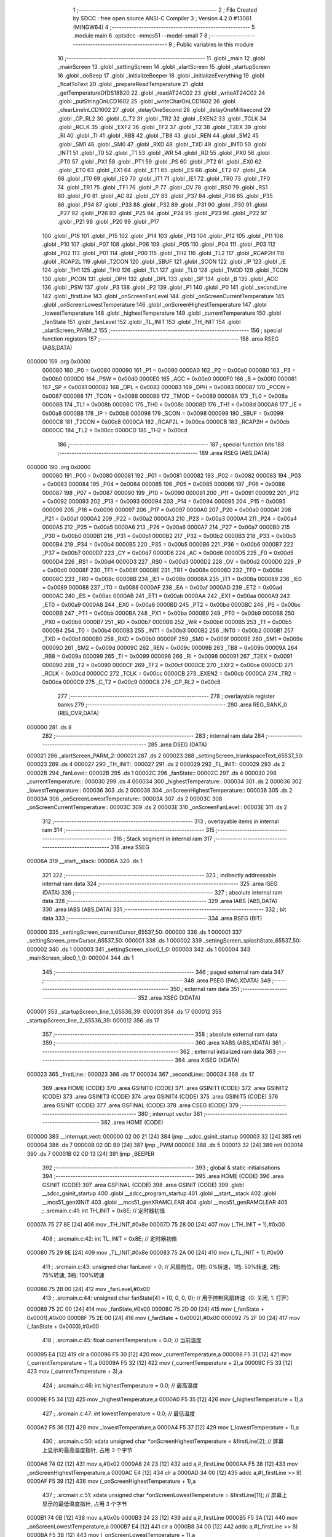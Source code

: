                                       1 ;--------------------------------------------------------
                                      2 ; File Created by SDCC : free open source ANSI-C Compiler
                                      3 ; Version 4.2.0 #13081 (MINGW64)
                                      4 ;--------------------------------------------------------
                                      5 	.module main
                                      6 	.optsdcc -mmcs51 --model-small
                                      7 	
                                      8 ;--------------------------------------------------------
                                      9 ; Public variables in this module
                                     10 ;--------------------------------------------------------
                                     11 	.globl _main
                                     12 	.globl _mainScreen
                                     13 	.globl _settingScreen
                                     14 	.globl _alartScreen
                                     15 	.globl _startupScreen
                                     16 	.globl _doBeep
                                     17 	.globl _initializeBeeper
                                     18 	.globl _initializeEverything
                                     19 	.globl _floatToText
                                     20 	.globl _prepareReadTemperature
                                     21 	.globl _getTemperatureOfDS18B20
                                     22 	.globl _readAT24C02
                                     23 	.globl _writeAT24C02
                                     24 	.globl _putStringOnLCD1602
                                     25 	.globl _writeCharOnLCD1602
                                     26 	.globl _clearLineInLCD1602
                                     27 	.globl _delayOneSecond
                                     28 	.globl _delayOneMillisecond
                                     29 	.globl _CP_RL2
                                     30 	.globl _C_T2
                                     31 	.globl _TR2
                                     32 	.globl _EXEN2
                                     33 	.globl _TCLK
                                     34 	.globl _RCLK
                                     35 	.globl _EXF2
                                     36 	.globl _TF2
                                     37 	.globl _T2
                                     38 	.globl _T2EX
                                     39 	.globl _RI
                                     40 	.globl _TI
                                     41 	.globl _RB8
                                     42 	.globl _TB8
                                     43 	.globl _REN
                                     44 	.globl _SM2
                                     45 	.globl _SM1
                                     46 	.globl _SM0
                                     47 	.globl _RXD
                                     48 	.globl _TXD
                                     49 	.globl _INT0
                                     50 	.globl _INT1
                                     51 	.globl _T0
                                     52 	.globl _T1
                                     53 	.globl _WR
                                     54 	.globl _RD
                                     55 	.globl _PX0
                                     56 	.globl _PT0
                                     57 	.globl _PX1
                                     58 	.globl _PT1
                                     59 	.globl _PS
                                     60 	.globl _PT2
                                     61 	.globl _EX0
                                     62 	.globl _ET0
                                     63 	.globl _EX1
                                     64 	.globl _ET1
                                     65 	.globl _ES
                                     66 	.globl _ET2
                                     67 	.globl _EA
                                     68 	.globl _IT0
                                     69 	.globl _IE0
                                     70 	.globl _IT1
                                     71 	.globl _IE1
                                     72 	.globl _TR0
                                     73 	.globl _TF0
                                     74 	.globl _TR1
                                     75 	.globl _TF1
                                     76 	.globl _P
                                     77 	.globl _OV
                                     78 	.globl _RS0
                                     79 	.globl _RS1
                                     80 	.globl _F0
                                     81 	.globl _AC
                                     82 	.globl _CY
                                     83 	.globl _P37
                                     84 	.globl _P36
                                     85 	.globl _P35
                                     86 	.globl _P34
                                     87 	.globl _P33
                                     88 	.globl _P32
                                     89 	.globl _P31
                                     90 	.globl _P30
                                     91 	.globl _P27
                                     92 	.globl _P26
                                     93 	.globl _P25
                                     94 	.globl _P24
                                     95 	.globl _P23
                                     96 	.globl _P22
                                     97 	.globl _P21
                                     98 	.globl _P20
                                     99 	.globl _P17
                                    100 	.globl _P16
                                    101 	.globl _P15
                                    102 	.globl _P14
                                    103 	.globl _P13
                                    104 	.globl _P12
                                    105 	.globl _P11
                                    106 	.globl _P10
                                    107 	.globl _P07
                                    108 	.globl _P06
                                    109 	.globl _P05
                                    110 	.globl _P04
                                    111 	.globl _P03
                                    112 	.globl _P02
                                    113 	.globl _P01
                                    114 	.globl _P00
                                    115 	.globl _TH2
                                    116 	.globl _TL2
                                    117 	.globl _RCAP2H
                                    118 	.globl _RCAP2L
                                    119 	.globl _T2CON
                                    120 	.globl _SBUF
                                    121 	.globl _SCON
                                    122 	.globl _IP
                                    123 	.globl _IE
                                    124 	.globl _TH1
                                    125 	.globl _TH0
                                    126 	.globl _TL1
                                    127 	.globl _TL0
                                    128 	.globl _TMOD
                                    129 	.globl _TCON
                                    130 	.globl _PCON
                                    131 	.globl _DPH
                                    132 	.globl _DPL
                                    133 	.globl _SP
                                    134 	.globl _B
                                    135 	.globl _ACC
                                    136 	.globl _PSW
                                    137 	.globl _P3
                                    138 	.globl _P2
                                    139 	.globl _P1
                                    140 	.globl _P0
                                    141 	.globl _secondLine
                                    142 	.globl _firstLine
                                    143 	.globl _onScreenFanLevel
                                    144 	.globl _onScreenCurrentTemperature
                                    145 	.globl _onScreenLowestTemperature
                                    146 	.globl _onScreenHighestTemperature
                                    147 	.globl _lowestTemperature
                                    148 	.globl _highestTemperature
                                    149 	.globl _currentTemperature
                                    150 	.globl _fanState
                                    151 	.globl _fanLevel
                                    152 	.globl _TL_INIT
                                    153 	.globl _TH_INIT
                                    154 	.globl _alartScreen_PARM_2
                                    155 ;--------------------------------------------------------
                                    156 ; special function registers
                                    157 ;--------------------------------------------------------
                                    158 	.area RSEG    (ABS,DATA)
      000000                        159 	.org 0x0000
                           000080   160 _P0	=	0x0080
                           000090   161 _P1	=	0x0090
                           0000A0   162 _P2	=	0x00a0
                           0000B0   163 _P3	=	0x00b0
                           0000D0   164 _PSW	=	0x00d0
                           0000E0   165 _ACC	=	0x00e0
                           0000F0   166 _B	=	0x00f0
                           000081   167 _SP	=	0x0081
                           000082   168 _DPL	=	0x0082
                           000083   169 _DPH	=	0x0083
                           000087   170 _PCON	=	0x0087
                           000088   171 _TCON	=	0x0088
                           000089   172 _TMOD	=	0x0089
                           00008A   173 _TL0	=	0x008a
                           00008B   174 _TL1	=	0x008b
                           00008C   175 _TH0	=	0x008c
                           00008D   176 _TH1	=	0x008d
                           0000A8   177 _IE	=	0x00a8
                           0000B8   178 _IP	=	0x00b8
                           000098   179 _SCON	=	0x0098
                           000099   180 _SBUF	=	0x0099
                           0000C8   181 _T2CON	=	0x00c8
                           0000CA   182 _RCAP2L	=	0x00ca
                           0000CB   183 _RCAP2H	=	0x00cb
                           0000CC   184 _TL2	=	0x00cc
                           0000CD   185 _TH2	=	0x00cd
                                    186 ;--------------------------------------------------------
                                    187 ; special function bits
                                    188 ;--------------------------------------------------------
                                    189 	.area RSEG    (ABS,DATA)
      000000                        190 	.org 0x0000
                           000080   191 _P00	=	0x0080
                           000081   192 _P01	=	0x0081
                           000082   193 _P02	=	0x0082
                           000083   194 _P03	=	0x0083
                           000084   195 _P04	=	0x0084
                           000085   196 _P05	=	0x0085
                           000086   197 _P06	=	0x0086
                           000087   198 _P07	=	0x0087
                           000090   199 _P10	=	0x0090
                           000091   200 _P11	=	0x0091
                           000092   201 _P12	=	0x0092
                           000093   202 _P13	=	0x0093
                           000094   203 _P14	=	0x0094
                           000095   204 _P15	=	0x0095
                           000096   205 _P16	=	0x0096
                           000097   206 _P17	=	0x0097
                           0000A0   207 _P20	=	0x00a0
                           0000A1   208 _P21	=	0x00a1
                           0000A2   209 _P22	=	0x00a2
                           0000A3   210 _P23	=	0x00a3
                           0000A4   211 _P24	=	0x00a4
                           0000A5   212 _P25	=	0x00a5
                           0000A6   213 _P26	=	0x00a6
                           0000A7   214 _P27	=	0x00a7
                           0000B0   215 _P30	=	0x00b0
                           0000B1   216 _P31	=	0x00b1
                           0000B2   217 _P32	=	0x00b2
                           0000B3   218 _P33	=	0x00b3
                           0000B4   219 _P34	=	0x00b4
                           0000B5   220 _P35	=	0x00b5
                           0000B6   221 _P36	=	0x00b6
                           0000B7   222 _P37	=	0x00b7
                           0000D7   223 _CY	=	0x00d7
                           0000D6   224 _AC	=	0x00d6
                           0000D5   225 _F0	=	0x00d5
                           0000D4   226 _RS1	=	0x00d4
                           0000D3   227 _RS0	=	0x00d3
                           0000D2   228 _OV	=	0x00d2
                           0000D0   229 _P	=	0x00d0
                           00008F   230 _TF1	=	0x008f
                           00008E   231 _TR1	=	0x008e
                           00008D   232 _TF0	=	0x008d
                           00008C   233 _TR0	=	0x008c
                           00008B   234 _IE1	=	0x008b
                           00008A   235 _IT1	=	0x008a
                           000089   236 _IE0	=	0x0089
                           000088   237 _IT0	=	0x0088
                           0000AF   238 _EA	=	0x00af
                           0000AD   239 _ET2	=	0x00ad
                           0000AC   240 _ES	=	0x00ac
                           0000AB   241 _ET1	=	0x00ab
                           0000AA   242 _EX1	=	0x00aa
                           0000A9   243 _ET0	=	0x00a9
                           0000A8   244 _EX0	=	0x00a8
                           0000BD   245 _PT2	=	0x00bd
                           0000BC   246 _PS	=	0x00bc
                           0000BB   247 _PT1	=	0x00bb
                           0000BA   248 _PX1	=	0x00ba
                           0000B9   249 _PT0	=	0x00b9
                           0000B8   250 _PX0	=	0x00b8
                           0000B7   251 _RD	=	0x00b7
                           0000B6   252 _WR	=	0x00b6
                           0000B5   253 _T1	=	0x00b5
                           0000B4   254 _T0	=	0x00b4
                           0000B3   255 _INT1	=	0x00b3
                           0000B2   256 _INT0	=	0x00b2
                           0000B1   257 _TXD	=	0x00b1
                           0000B0   258 _RXD	=	0x00b0
                           00009F   259 _SM0	=	0x009f
                           00009E   260 _SM1	=	0x009e
                           00009D   261 _SM2	=	0x009d
                           00009C   262 _REN	=	0x009c
                           00009B   263 _TB8	=	0x009b
                           00009A   264 _RB8	=	0x009a
                           000099   265 _TI	=	0x0099
                           000098   266 _RI	=	0x0098
                           000091   267 _T2EX	=	0x0091
                           000090   268 _T2	=	0x0090
                           0000CF   269 _TF2	=	0x00cf
                           0000CE   270 _EXF2	=	0x00ce
                           0000CD   271 _RCLK	=	0x00cd
                           0000CC   272 _TCLK	=	0x00cc
                           0000CB   273 _EXEN2	=	0x00cb
                           0000CA   274 _TR2	=	0x00ca
                           0000C9   275 _C_T2	=	0x00c9
                           0000C8   276 _CP_RL2	=	0x00c8
                                    277 ;--------------------------------------------------------
                                    278 ; overlayable register banks
                                    279 ;--------------------------------------------------------
                                    280 	.area REG_BANK_0	(REL,OVR,DATA)
      000000                        281 	.ds 8
                                    282 ;--------------------------------------------------------
                                    283 ; internal ram data
                                    284 ;--------------------------------------------------------
                                    285 	.area DSEG    (DATA)
      000021                        286 _alartScreen_PARM_2:
      000021                        287 	.ds 2
      000023                        288 _settingScreen_blankspaceText_65537_50:
      000023                        289 	.ds 4
      000027                        290 _TH_INIT::
      000027                        291 	.ds 2
      000029                        292 _TL_INIT::
      000029                        293 	.ds 2
      00002B                        294 _fanLevel::
      00002B                        295 	.ds 1
      00002C                        296 _fanState::
      00002C                        297 	.ds 4
      000030                        298 _currentTemperature::
      000030                        299 	.ds 4
      000034                        300 _highestTemperature::
      000034                        301 	.ds 2
      000036                        302 _lowestTemperature::
      000036                        303 	.ds 2
      000038                        304 _onScreenHighestTemperature::
      000038                        305 	.ds 2
      00003A                        306 _onScreenLowestTemperature::
      00003A                        307 	.ds 2
      00003C                        308 _onScreenCurrentTemperature::
      00003C                        309 	.ds 2
      00003E                        310 _onScreenFanLevel::
      00003E                        311 	.ds 2
                                    312 ;--------------------------------------------------------
                                    313 ; overlayable items in internal ram
                                    314 ;--------------------------------------------------------
                                    315 ;--------------------------------------------------------
                                    316 ; Stack segment in internal ram
                                    317 ;--------------------------------------------------------
                                    318 	.area	SSEG
      00006A                        319 __start__stack:
      00006A                        320 	.ds	1
                                    321 
                                    322 ;--------------------------------------------------------
                                    323 ; indirectly addressable internal ram data
                                    324 ;--------------------------------------------------------
                                    325 	.area ISEG    (DATA)
                                    326 ;--------------------------------------------------------
                                    327 ; absolute internal ram data
                                    328 ;--------------------------------------------------------
                                    329 	.area IABS    (ABS,DATA)
                                    330 	.area IABS    (ABS,DATA)
                                    331 ;--------------------------------------------------------
                                    332 ; bit data
                                    333 ;--------------------------------------------------------
                                    334 	.area BSEG    (BIT)
      000000                        335 _settingScreen_currentCursor_65537_50:
      000000                        336 	.ds 1
      000001                        337 _settingScreen_prevCursor_65537_50:
      000001                        338 	.ds 1
      000002                        339 _settingScreen_splashState_65537_50:
      000002                        340 	.ds 1
      000003                        341 _settingScreen_sloc0_1_0:
      000003                        342 	.ds 1
      000004                        343 _mainScreen_sloc0_1_0:
      000004                        344 	.ds 1
                                    345 ;--------------------------------------------------------
                                    346 ; paged external ram data
                                    347 ;--------------------------------------------------------
                                    348 	.area PSEG    (PAG,XDATA)
                                    349 ;--------------------------------------------------------
                                    350 ; external ram data
                                    351 ;--------------------------------------------------------
                                    352 	.area XSEG    (XDATA)
      000001                        353 _startupScreen_line_1_65536_39:
      000001                        354 	.ds 17
      000012                        355 _startupScreen_line_2_65536_39:
      000012                        356 	.ds 17
                                    357 ;--------------------------------------------------------
                                    358 ; absolute external ram data
                                    359 ;--------------------------------------------------------
                                    360 	.area XABS    (ABS,XDATA)
                                    361 ;--------------------------------------------------------
                                    362 ; external initialized ram data
                                    363 ;--------------------------------------------------------
                                    364 	.area XISEG   (XDATA)
      000023                        365 _firstLine::
      000023                        366 	.ds 17
      000034                        367 _secondLine::
      000034                        368 	.ds 17
                                    369 	.area HOME    (CODE)
                                    370 	.area GSINIT0 (CODE)
                                    371 	.area GSINIT1 (CODE)
                                    372 	.area GSINIT2 (CODE)
                                    373 	.area GSINIT3 (CODE)
                                    374 	.area GSINIT4 (CODE)
                                    375 	.area GSINIT5 (CODE)
                                    376 	.area GSINIT  (CODE)
                                    377 	.area GSFINAL (CODE)
                                    378 	.area CSEG    (CODE)
                                    379 ;--------------------------------------------------------
                                    380 ; interrupt vector
                                    381 ;--------------------------------------------------------
                                    382 	.area HOME    (CODE)
      000000                        383 __interrupt_vect:
      000000 02 00 21         [24]  384 	ljmp	__sdcc_gsinit_startup
      000003 32               [24]  385 	reti
      000004                        386 	.ds	7
      00000B 02 0D B9         [24]  387 	ljmp	_PWM
      00000E                        388 	.ds	5
      000013 32               [24]  389 	reti
      000014                        390 	.ds	7
      00001B 02 0D 13         [24]  391 	ljmp	_BEEPER
                                    392 ;--------------------------------------------------------
                                    393 ; global & static initialisations
                                    394 ;--------------------------------------------------------
                                    395 	.area HOME    (CODE)
                                    396 	.area GSINIT  (CODE)
                                    397 	.area GSFINAL (CODE)
                                    398 	.area GSINIT  (CODE)
                                    399 	.globl __sdcc_gsinit_startup
                                    400 	.globl __sdcc_program_startup
                                    401 	.globl __start__stack
                                    402 	.globl __mcs51_genXINIT
                                    403 	.globl __mcs51_genXRAMCLEAR
                                    404 	.globl __mcs51_genRAMCLEAR
                                    405 ;	.\src\main.c:41: int TH_INIT = 0x8E; // 定时器初值
      00007A 75 27 8E         [24]  406 	mov	_TH_INIT,#0x8e
      00007D 75 28 00         [24]  407 	mov	(_TH_INIT + 1),#0x00
                                    408 ;	.\src\main.c:42: int TL_INIT = 0x8E; // 定时器初值
      000080 75 29 8E         [24]  409 	mov	_TL_INIT,#0x8e
      000083 75 2A 00         [24]  410 	mov	(_TL_INIT + 1),#0x00
                                    411 ;	.\src\main.c:43: unsigned char fanLevel = 0; // 风扇档位，0档: 0%转速，1档: 50%转速, 2档: 75%转速, 3档: 100%转速
      000086 75 2B 00         [24]  412 	mov	_fanLevel,#0x00
                                    413 ;	.\src\main.c:44: unsigned char fanState[4] = {0, 0, 0, 0}; // 用于控制风扇转速（0: 关闭, 1: 打开）
      000089 75 2C 00         [24]  414 	mov	_fanState,#0x00
      00008C 75 2D 00         [24]  415 	mov	(_fanState + 0x0001),#0x00
      00008F 75 2E 00         [24]  416 	mov	(_fanState + 0x0002),#0x00
      000092 75 2F 00         [24]  417 	mov	(_fanState + 0x0003),#0x00
                                    418 ;	.\src\main.c:45: float currentTemperature = 0.0; // 当前温度
      000095 E4               [12]  419 	clr	a
      000096 F5 30            [12]  420 	mov	_currentTemperature,a
      000098 F5 31            [12]  421 	mov	(_currentTemperature + 1),a
      00009A F5 32            [12]  422 	mov	(_currentTemperature + 2),a
      00009C F5 33            [12]  423 	mov	(_currentTemperature + 3),a
                                    424 ;	.\src\main.c:46: int highestTemperature = 0.0; // 最高温度
      00009E F5 34            [12]  425 	mov	_highestTemperature,a
      0000A0 F5 35            [12]  426 	mov	(_highestTemperature + 1),a
                                    427 ;	.\src\main.c:47: int lowestTemperature = 0.0; // 最低温度
      0000A2 F5 36            [12]  428 	mov	_lowestTemperature,a
      0000A4 F5 37            [12]  429 	mov	(_lowestTemperature + 1),a
                                    430 ;	.\src\main.c:50: xdata unsigned char *onScreenHighestTemperature = &firstLine[2]; // 屏幕上显示的最高温度指针, 占用 3 个字节
      0000A6 74 02            [12]  431 	mov	a,#0x02
      0000A8 24 23            [12]  432 	add	a,#_firstLine
      0000AA F5 38            [12]  433 	mov	_onScreenHighestTemperature,a
      0000AC E4               [12]  434 	clr	a
      0000AD 34 00            [12]  435 	addc	a,#(_firstLine >> 8)
      0000AF F5 39            [12]  436 	mov	(_onScreenHighestTemperature + 1),a
                                    437 ;	.\src\main.c:51: xdata unsigned char *onScreenLowestTemperature = &firstLine[11]; // 屏幕上显示的最低温度指针, 占用 3 个字节
      0000B1 74 0B            [12]  438 	mov	a,#0x0b
      0000B3 24 23            [12]  439 	add	a,#_firstLine
      0000B5 F5 3A            [12]  440 	mov	_onScreenLowestTemperature,a
      0000B7 E4               [12]  441 	clr	a
      0000B8 34 00            [12]  442 	addc	a,#(_firstLine >> 8)
      0000BA F5 3B            [12]  443 	mov	(_onScreenLowestTemperature + 1),a
                                    444 ;	.\src\main.c:52: xdata unsigned char *onScreenCurrentTemperature = &secondLine[2]; // 屏幕上显示的当前温度指针, 占用 7 个字节
      0000BC 74 02            [12]  445 	mov	a,#0x02
      0000BE 24 34            [12]  446 	add	a,#_secondLine
      0000C0 F5 3C            [12]  447 	mov	_onScreenCurrentTemperature,a
      0000C2 E4               [12]  448 	clr	a
      0000C3 34 00            [12]  449 	addc	a,#(_secondLine >> 8)
      0000C5 F5 3D            [12]  450 	mov	(_onScreenCurrentTemperature + 1),a
                                    451 ;	.\src\main.c:53: xdata unsigned char *onScreenFanLevel = &secondLine[15]; // 屏幕上显示的风扇档位指针, 占用 1 个字节
      0000C7 74 0F            [12]  452 	mov	a,#0x0f
      0000C9 24 34            [12]  453 	add	a,#_secondLine
      0000CB F5 3E            [12]  454 	mov	_onScreenFanLevel,a
      0000CD E4               [12]  455 	clr	a
      0000CE 34 00            [12]  456 	addc	a,#(_secondLine >> 8)
      0000D0 F5 3F            [12]  457 	mov	(_onScreenFanLevel + 1),a
                                    458 	.area GSFINAL (CODE)
      0000DB 02 00 1E         [24]  459 	ljmp	__sdcc_program_startup
                                    460 ;--------------------------------------------------------
                                    461 ; Home
                                    462 ;--------------------------------------------------------
                                    463 	.area HOME    (CODE)
                                    464 	.area HOME    (CODE)
      00001E                        465 __sdcc_program_startup:
      00001E 02 05 D4         [24]  466 	ljmp	_main
                                    467 ;	return from main will return to caller
                                    468 ;--------------------------------------------------------
                                    469 ; code
                                    470 ;--------------------------------------------------------
                                    471 	.area CSEG    (CODE)
                                    472 ;------------------------------------------------------------
                                    473 ;Allocation info for local variables in function 'startupScreen'
                                    474 ;------------------------------------------------------------
                                    475 ;i                         Allocated to registers r7 
                                    476 ;j                         Allocated to registers r6 
                                    477 ;delay_ms                  Allocated to registers 
                                    478 ;line_1                    Allocated with name '_startupScreen_line_1_65536_39'
                                    479 ;line_2                    Allocated with name '_startupScreen_line_2_65536_39'
                                    480 ;------------------------------------------------------------
                                    481 ;	src/screen/startupScreen.c:5: void startupScreen() {
                                    482 ;	-----------------------------------------
                                    483 ;	 function startupScreen
                                    484 ;	-----------------------------------------
      0000DE                        485 _startupScreen:
                           000007   486 	ar7 = 0x07
                           000006   487 	ar6 = 0x06
                           000005   488 	ar5 = 0x05
                           000004   489 	ar4 = 0x04
                           000003   490 	ar3 = 0x03
                           000002   491 	ar2 = 0x02
                           000001   492 	ar1 = 0x01
                           000000   493 	ar0 = 0x00
                                    494 ;	src/screen/startupScreen.c:8: xdata unsigned char line_1[] = "Welcome to AAUCS";
      0000DE 90 00 01         [24]  495 	mov	dptr,#_startupScreen_line_1_65536_39
      0000E1 74 57            [12]  496 	mov	a,#0x57
      0000E3 F0               [24]  497 	movx	@dptr,a
      0000E4 90 00 02         [24]  498 	mov	dptr,#(_startupScreen_line_1_65536_39 + 0x0001)
      0000E7 74 65            [12]  499 	mov	a,#0x65
      0000E9 F0               [24]  500 	movx	@dptr,a
      0000EA 90 00 03         [24]  501 	mov	dptr,#(_startupScreen_line_1_65536_39 + 0x0002)
      0000ED 74 6C            [12]  502 	mov	a,#0x6c
      0000EF F0               [24]  503 	movx	@dptr,a
      0000F0 90 00 04         [24]  504 	mov	dptr,#(_startupScreen_line_1_65536_39 + 0x0003)
      0000F3 74 63            [12]  505 	mov	a,#0x63
      0000F5 F0               [24]  506 	movx	@dptr,a
      0000F6 90 00 05         [24]  507 	mov	dptr,#(_startupScreen_line_1_65536_39 + 0x0004)
      0000F9 74 6F            [12]  508 	mov	a,#0x6f
      0000FB F0               [24]  509 	movx	@dptr,a
      0000FC 90 00 06         [24]  510 	mov	dptr,#(_startupScreen_line_1_65536_39 + 0x0005)
      0000FF 74 6D            [12]  511 	mov	a,#0x6d
      000101 F0               [24]  512 	movx	@dptr,a
      000102 90 00 07         [24]  513 	mov	dptr,#(_startupScreen_line_1_65536_39 + 0x0006)
      000105 74 65            [12]  514 	mov	a,#0x65
      000107 F0               [24]  515 	movx	@dptr,a
      000108 90 00 08         [24]  516 	mov	dptr,#(_startupScreen_line_1_65536_39 + 0x0007)
      00010B 74 20            [12]  517 	mov	a,#0x20
      00010D F0               [24]  518 	movx	@dptr,a
      00010E 90 00 09         [24]  519 	mov	dptr,#(_startupScreen_line_1_65536_39 + 0x0008)
      000111 74 74            [12]  520 	mov	a,#0x74
      000113 F0               [24]  521 	movx	@dptr,a
      000114 90 00 0A         [24]  522 	mov	dptr,#(_startupScreen_line_1_65536_39 + 0x0009)
      000117 74 6F            [12]  523 	mov	a,#0x6f
      000119 F0               [24]  524 	movx	@dptr,a
      00011A 90 00 0B         [24]  525 	mov	dptr,#(_startupScreen_line_1_65536_39 + 0x000a)
      00011D 74 20            [12]  526 	mov	a,#0x20
      00011F F0               [24]  527 	movx	@dptr,a
      000120 90 00 0C         [24]  528 	mov	dptr,#(_startupScreen_line_1_65536_39 + 0x000b)
      000123 74 41            [12]  529 	mov	a,#0x41
      000125 F0               [24]  530 	movx	@dptr,a
      000126 90 00 0D         [24]  531 	mov	dptr,#(_startupScreen_line_1_65536_39 + 0x000c)
      000129 F0               [24]  532 	movx	@dptr,a
      00012A 90 00 0E         [24]  533 	mov	dptr,#(_startupScreen_line_1_65536_39 + 0x000d)
      00012D 74 55            [12]  534 	mov	a,#0x55
      00012F F0               [24]  535 	movx	@dptr,a
      000130 90 00 0F         [24]  536 	mov	dptr,#(_startupScreen_line_1_65536_39 + 0x000e)
      000133 74 43            [12]  537 	mov	a,#0x43
      000135 F0               [24]  538 	movx	@dptr,a
      000136 90 00 10         [24]  539 	mov	dptr,#(_startupScreen_line_1_65536_39 + 0x000f)
      000139 74 53            [12]  540 	mov	a,#0x53
      00013B F0               [24]  541 	movx	@dptr,a
      00013C 90 00 11         [24]  542 	mov	dptr,#(_startupScreen_line_1_65536_39 + 0x0010)
      00013F E4               [12]  543 	clr	a
      000140 F0               [24]  544 	movx	@dptr,a
                                    545 ;	src/screen/startupScreen.c:9: xdata unsigned char line_2[] = "     No. 31     ";
      000141 90 00 12         [24]  546 	mov	dptr,#_startupScreen_line_2_65536_39
      000144 74 20            [12]  547 	mov	a,#0x20
      000146 F0               [24]  548 	movx	@dptr,a
      000147 90 00 13         [24]  549 	mov	dptr,#(_startupScreen_line_2_65536_39 + 0x0001)
      00014A F0               [24]  550 	movx	@dptr,a
      00014B 90 00 14         [24]  551 	mov	dptr,#(_startupScreen_line_2_65536_39 + 0x0002)
      00014E F0               [24]  552 	movx	@dptr,a
      00014F 90 00 15         [24]  553 	mov	dptr,#(_startupScreen_line_2_65536_39 + 0x0003)
      000152 F0               [24]  554 	movx	@dptr,a
      000153 90 00 16         [24]  555 	mov	dptr,#(_startupScreen_line_2_65536_39 + 0x0004)
      000156 F0               [24]  556 	movx	@dptr,a
      000157 90 00 17         [24]  557 	mov	dptr,#(_startupScreen_line_2_65536_39 + 0x0005)
      00015A 74 4E            [12]  558 	mov	a,#0x4e
      00015C F0               [24]  559 	movx	@dptr,a
      00015D 90 00 18         [24]  560 	mov	dptr,#(_startupScreen_line_2_65536_39 + 0x0006)
      000160 74 6F            [12]  561 	mov	a,#0x6f
      000162 F0               [24]  562 	movx	@dptr,a
      000163 90 00 19         [24]  563 	mov	dptr,#(_startupScreen_line_2_65536_39 + 0x0007)
      000166 74 2E            [12]  564 	mov	a,#0x2e
      000168 F0               [24]  565 	movx	@dptr,a
      000169 90 00 1A         [24]  566 	mov	dptr,#(_startupScreen_line_2_65536_39 + 0x0008)
      00016C 74 20            [12]  567 	mov	a,#0x20
      00016E F0               [24]  568 	movx	@dptr,a
      00016F 90 00 1B         [24]  569 	mov	dptr,#(_startupScreen_line_2_65536_39 + 0x0009)
      000172 74 33            [12]  570 	mov	a,#0x33
      000174 F0               [24]  571 	movx	@dptr,a
      000175 90 00 1C         [24]  572 	mov	dptr,#(_startupScreen_line_2_65536_39 + 0x000a)
      000178 74 31            [12]  573 	mov	a,#0x31
      00017A F0               [24]  574 	movx	@dptr,a
      00017B 90 00 1D         [24]  575 	mov	dptr,#(_startupScreen_line_2_65536_39 + 0x000b)
      00017E 74 20            [12]  576 	mov	a,#0x20
      000180 F0               [24]  577 	movx	@dptr,a
      000181 90 00 1E         [24]  578 	mov	dptr,#(_startupScreen_line_2_65536_39 + 0x000c)
      000184 F0               [24]  579 	movx	@dptr,a
      000185 90 00 1F         [24]  580 	mov	dptr,#(_startupScreen_line_2_65536_39 + 0x000d)
      000188 F0               [24]  581 	movx	@dptr,a
      000189 90 00 20         [24]  582 	mov	dptr,#(_startupScreen_line_2_65536_39 + 0x000e)
      00018C F0               [24]  583 	movx	@dptr,a
      00018D 90 00 21         [24]  584 	mov	dptr,#(_startupScreen_line_2_65536_39 + 0x000f)
      000190 F0               [24]  585 	movx	@dptr,a
      000191 90 00 22         [24]  586 	mov	dptr,#(_startupScreen_line_2_65536_39 + 0x0010)
      000194 E4               [12]  587 	clr	a
      000195 F0               [24]  588 	movx	@dptr,a
                                    589 ;	src/screen/startupScreen.c:11: for (i = 0; i < 16; i++) {
      000196 7F 00            [12]  590 	mov	r7,#0x00
      000198                        591 00106$:
                                    592 ;	src/screen/startupScreen.c:12: writeCharOnLCD1602(0, i, line_1[i]);
      000198 EF               [12]  593 	mov	a,r7
      000199 24 01            [12]  594 	add	a,#_startupScreen_line_1_65536_39
      00019B F5 82            [12]  595 	mov	dpl,a
      00019D E4               [12]  596 	clr	a
      00019E 34 00            [12]  597 	addc	a,#(_startupScreen_line_1_65536_39 >> 8)
      0001A0 F5 83            [12]  598 	mov	dph,a
      0001A2 E0               [24]  599 	movx	a,@dptr
      0001A3 F5 09            [12]  600 	mov	_writeCharOnLCD1602_PARM_3,a
      0001A5 8F 08            [24]  601 	mov	_writeCharOnLCD1602_PARM_2,r7
      0001A7 75 82 00         [24]  602 	mov	dpl,#0x00
      0001AA C0 07            [24]  603 	push	ar7
      0001AC 12 06 BC         [24]  604 	lcall	_writeCharOnLCD1602
      0001AF D0 07            [24]  605 	pop	ar7
                                    606 ;	src/screen/startupScreen.c:13: if (i < 7) writeCharOnLCD1602(1, i+5, line_2[i+5]);
      0001B1 BF 07 00         [24]  607 	cjne	r7,#0x07,00141$
      0001B4                        608 00141$:
      0001B4 50 24            [24]  609 	jnc	00102$
      0001B6 8F 06            [24]  610 	mov	ar6,r7
      0001B8 74 05            [12]  611 	mov	a,#0x05
      0001BA 2E               [12]  612 	add	a,r6
      0001BB FE               [12]  613 	mov	r6,a
      0001BC FC               [12]  614 	mov	r4,a
      0001BD 33               [12]  615 	rlc	a
      0001BE 95 E0            [12]  616 	subb	a,acc
      0001C0 FD               [12]  617 	mov	r5,a
      0001C1 EC               [12]  618 	mov	a,r4
      0001C2 24 12            [12]  619 	add	a,#_startupScreen_line_2_65536_39
      0001C4 F5 82            [12]  620 	mov	dpl,a
      0001C6 ED               [12]  621 	mov	a,r5
      0001C7 34 00            [12]  622 	addc	a,#(_startupScreen_line_2_65536_39 >> 8)
      0001C9 F5 83            [12]  623 	mov	dph,a
      0001CB E0               [24]  624 	movx	a,@dptr
      0001CC F5 09            [12]  625 	mov	_writeCharOnLCD1602_PARM_3,a
      0001CE 8E 08            [24]  626 	mov	_writeCharOnLCD1602_PARM_2,r6
      0001D0 75 82 01         [24]  627 	mov	dpl,#0x01
      0001D3 C0 07            [24]  628 	push	ar7
      0001D5 12 06 BC         [24]  629 	lcall	_writeCharOnLCD1602
      0001D8 D0 07            [24]  630 	pop	ar7
      0001DA                        631 00102$:
                                    632 ;	src/screen/startupScreen.c:14: delayOneMillisecond(delay_ms);
      0001DA 90 00 32         [24]  633 	mov	dptr,#0x0032
      0001DD C0 07            [24]  634 	push	ar7
      0001DF 12 07 1F         [24]  635 	lcall	_delayOneMillisecond
      0001E2 D0 07            [24]  636 	pop	ar7
                                    637 ;	src/screen/startupScreen.c:11: for (i = 0; i < 16; i++) {
      0001E4 0F               [12]  638 	inc	r7
      0001E5 BF 10 00         [24]  639 	cjne	r7,#0x10,00143$
      0001E8                        640 00143$:
      0001E8 40 AE            [24]  641 	jc	00106$
                                    642 ;	src/screen/startupScreen.c:16: delayOneSecond(1);
      0001EA 90 00 01         [24]  643 	mov	dptr,#0x0001
      0001ED 12 07 3C         [24]  644 	lcall	_delayOneSecond
                                    645 ;	src/screen/startupScreen.c:18: for (i = 0; i < 16; i++) {
      0001F0 7F 00            [12]  646 	mov	r7,#0x00
                                    647 ;	src/screen/startupScreen.c:20: for (j = 0; j < 16; j++) {
      0001F2                        648 00117$:
      0001F2 7E 00            [12]  649 	mov	r6,#0x00
      0001F4                        650 00108$:
                                    651 ;	src/screen/startupScreen.c:21: line_1[j] = line_1[j+1];
      0001F4 EE               [12]  652 	mov	a,r6
      0001F5 24 01            [12]  653 	add	a,#_startupScreen_line_1_65536_39
      0001F7 FC               [12]  654 	mov	r4,a
      0001F8 E4               [12]  655 	clr	a
      0001F9 34 00            [12]  656 	addc	a,#(_startupScreen_line_1_65536_39 >> 8)
      0001FB FD               [12]  657 	mov	r5,a
      0001FC 8E 03            [24]  658 	mov	ar3,r6
      0001FE 0B               [12]  659 	inc	r3
      0001FF EB               [12]  660 	mov	a,r3
      000200 33               [12]  661 	rlc	a
      000201 95 E0            [12]  662 	subb	a,acc
      000203 FA               [12]  663 	mov	r2,a
      000204 EB               [12]  664 	mov	a,r3
      000205 24 01            [12]  665 	add	a,#_startupScreen_line_1_65536_39
      000207 F5 82            [12]  666 	mov	dpl,a
      000209 EA               [12]  667 	mov	a,r2
      00020A 34 00            [12]  668 	addc	a,#(_startupScreen_line_1_65536_39 >> 8)
      00020C F5 83            [12]  669 	mov	dph,a
      00020E E0               [24]  670 	movx	a,@dptr
      00020F 8C 82            [24]  671 	mov	dpl,r4
      000211 8D 83            [24]  672 	mov	dph,r5
      000213 F0               [24]  673 	movx	@dptr,a
                                    674 ;	src/screen/startupScreen.c:22: line_2[j] = line_2[j+1];
      000214 EE               [12]  675 	mov	a,r6
      000215 24 12            [12]  676 	add	a,#_startupScreen_line_2_65536_39
      000217 FC               [12]  677 	mov	r4,a
      000218 E4               [12]  678 	clr	a
      000219 34 00            [12]  679 	addc	a,#(_startupScreen_line_2_65536_39 >> 8)
      00021B FD               [12]  680 	mov	r5,a
      00021C EB               [12]  681 	mov	a,r3
      00021D 24 12            [12]  682 	add	a,#_startupScreen_line_2_65536_39
      00021F F5 82            [12]  683 	mov	dpl,a
      000221 EA               [12]  684 	mov	a,r2
      000222 34 00            [12]  685 	addc	a,#(_startupScreen_line_2_65536_39 >> 8)
      000224 F5 83            [12]  686 	mov	dph,a
      000226 E0               [24]  687 	movx	a,@dptr
      000227 8C 82            [24]  688 	mov	dpl,r4
      000229 8D 83            [24]  689 	mov	dph,r5
      00022B F0               [24]  690 	movx	@dptr,a
                                    691 ;	src/screen/startupScreen.c:20: for (j = 0; j < 16; j++) {
      00022C 0E               [12]  692 	inc	r6
      00022D BE 10 00         [24]  693 	cjne	r6,#0x10,00145$
      000230                        694 00145$:
      000230 40 C2            [24]  695 	jc	00108$
                                    696 ;	src/screen/startupScreen.c:24: line_1[15] = ' ';
      000232 90 00 10         [24]  697 	mov	dptr,#(_startupScreen_line_1_65536_39 + 0x000f)
      000235 74 20            [12]  698 	mov	a,#0x20
      000237 F0               [24]  699 	movx	@dptr,a
                                    700 ;	src/screen/startupScreen.c:25: line_2[15] = ' ';
      000238 90 00 21         [24]  701 	mov	dptr,#(_startupScreen_line_2_65536_39 + 0x000f)
      00023B F0               [24]  702 	movx	@dptr,a
                                    703 ;	src/screen/startupScreen.c:27: putStringOnLCD1602(0, 0, line_1);
      00023C 75 0B 01         [24]  704 	mov	_putStringOnLCD1602_PARM_3,#_startupScreen_line_1_65536_39
      00023F 75 0C 00         [24]  705 	mov	(_putStringOnLCD1602_PARM_3 + 1),#(_startupScreen_line_1_65536_39 >> 8)
      000242 75 0D 00         [24]  706 	mov	(_putStringOnLCD1602_PARM_3 + 2),#0x00
      000245 75 0A 00         [24]  707 	mov	_putStringOnLCD1602_PARM_2,#0x00
      000248 75 82 00         [24]  708 	mov	dpl,#0x00
      00024B C0 07            [24]  709 	push	ar7
      00024D 12 06 D5         [24]  710 	lcall	_putStringOnLCD1602
                                    711 ;	src/screen/startupScreen.c:28: putStringOnLCD1602(1, 0, line_2);
      000250 75 0B 12         [24]  712 	mov	_putStringOnLCD1602_PARM_3,#_startupScreen_line_2_65536_39
      000253 75 0C 00         [24]  713 	mov	(_putStringOnLCD1602_PARM_3 + 1),#(_startupScreen_line_2_65536_39 >> 8)
      000256 75 0D 00         [24]  714 	mov	(_putStringOnLCD1602_PARM_3 + 2),#0x00
      000259 75 0A 00         [24]  715 	mov	_putStringOnLCD1602_PARM_2,#0x00
      00025C 75 82 01         [24]  716 	mov	dpl,#0x01
      00025F 12 06 D5         [24]  717 	lcall	_putStringOnLCD1602
                                    718 ;	src/screen/startupScreen.c:29: delayOneMillisecond(delay_ms/2);
      000262 90 00 19         [24]  719 	mov	dptr,#0x0019
      000265 12 07 1F         [24]  720 	lcall	_delayOneMillisecond
      000268 D0 07            [24]  721 	pop	ar7
                                    722 ;	src/screen/startupScreen.c:18: for (i = 0; i < 16; i++) {
      00026A 0F               [12]  723 	inc	r7
      00026B BF 10 00         [24]  724 	cjne	r7,#0x10,00147$
      00026E                        725 00147$:
      00026E 50 03            [24]  726 	jnc	00148$
      000270 02 01 F2         [24]  727 	ljmp	00117$
      000273                        728 00148$:
                                    729 ;	src/screen/startupScreen.c:31: }
      000273 22               [24]  730 	ret
                                    731 ;------------------------------------------------------------
                                    732 ;Allocation info for local variables in function 'alartScreen'
                                    733 ;------------------------------------------------------------
                                    734 ;ms                        Allocated with name '_alartScreen_PARM_2'
                                    735 ;text                      Allocated to registers r5 r6 r7 
                                    736 ;cur                       Allocated to registers 
                                    737 ;------------------------------------------------------------
                                    738 ;	src/screen/alartScreen.c:4: void alartScreen(unsigned char text[], unsigned int ms) {
                                    739 ;	-----------------------------------------
                                    740 ;	 function alartScreen
                                    741 ;	-----------------------------------------
      000274                        742 _alartScreen:
      000274 AD 82            [24]  743 	mov	r5,dpl
      000276 AE 83            [24]  744 	mov	r6,dph
      000278 AF F0            [24]  745 	mov	r7,b
                                    746 ;	src/screen/alartScreen.c:7: clearLineInLCD1602(0);
      00027A 75 82 00         [24]  747 	mov	dpl,#0x00
      00027D C0 07            [24]  748 	push	ar7
      00027F C0 06            [24]  749 	push	ar6
      000281 C0 05            [24]  750 	push	ar5
      000283 12 06 98         [24]  751 	lcall	_clearLineInLCD1602
                                    752 ;	src/screen/alartScreen.c:8: clearLineInLCD1602(1);
      000286 75 82 01         [24]  753 	mov	dpl,#0x01
      000289 12 06 98         [24]  754 	lcall	_clearLineInLCD1602
      00028C D0 05            [24]  755 	pop	ar5
      00028E D0 06            [24]  756 	pop	ar6
      000290 D0 07            [24]  757 	pop	ar7
                                    758 ;	src/screen/alartScreen.c:12: putStringOnLCD1602(0, cur, text);
      000292 75 0A 03         [24]  759 	mov	_putStringOnLCD1602_PARM_2,#0x03
      000295 8D 0B            [24]  760 	mov	_putStringOnLCD1602_PARM_3,r5
      000297 8E 0C            [24]  761 	mov	(_putStringOnLCD1602_PARM_3 + 1),r6
      000299 8F 0D            [24]  762 	mov	(_putStringOnLCD1602_PARM_3 + 2),r7
      00029B 75 82 00         [24]  763 	mov	dpl,#0x00
      00029E 12 06 D5         [24]  764 	lcall	_putStringOnLCD1602
                                    765 ;	src/screen/alartScreen.c:13: delayOneMillisecond(ms);
      0002A1 85 21 82         [24]  766 	mov	dpl,_alartScreen_PARM_2
      0002A4 85 22 83         [24]  767 	mov	dph,(_alartScreen_PARM_2 + 1)
                                    768 ;	src/screen/alartScreen.c:14: }
      0002A7 02 07 1F         [24]  769 	ljmp	_delayOneMillisecond
                                    770 ;------------------------------------------------------------
                                    771 ;Allocation info for local variables in function 'settingScreen'
                                    772 ;------------------------------------------------------------
                                    773 ;blankspaceText            Allocated with name '_settingScreen_blankspaceText_65537_50'
                                    774 ;------------------------------------------------------------
                                    775 ;	src/screen/settingScreen.c:24: void settingScreen() {
                                    776 ;	-----------------------------------------
                                    777 ;	 function settingScreen
                                    778 ;	-----------------------------------------
      0002AA                        779 _settingScreen:
                                    780 ;	src/screen/settingScreen.c:25: while (!SETTING_BUTTON);    // 等待按键释放
      0002AA                        781 00101$:
      0002AA 30 B7 FD         [24]  782 	jnb	_P37,00101$
                                    783 ;	src/screen/settingScreen.c:26: alartScreen("Setting...", 300);
      0002AD 75 21 2C         [24]  784 	mov	_alartScreen_PARM_2,#0x2c
      0002B0 75 22 01         [24]  785 	mov	(_alartScreen_PARM_2 + 1),#0x01
      0002B3 90 17 36         [24]  786 	mov	dptr,#___str_3
      0002B6 75 F0 80         [24]  787 	mov	b,#0x80
      0002B9 12 02 74         [24]  788 	lcall	_alartScreen
                                    789 ;	src/screen/settingScreen.c:28: bit currentCursor=0, prevCursor=0;    // 当前/上一个光标位置，0表示控制最高温度，1表示控制最低温度
                                    790 ;	assignBit
      0002BC C2 00            [12]  791 	clr	_settingScreen_currentCursor_65537_50
                                    792 ;	assignBit
      0002BE C2 01            [12]  793 	clr	_settingScreen_prevCursor_65537_50
                                    794 ;	src/screen/settingScreen.c:29: bit splashState=0;  // 闪烁光标状态，0表示显示温度，1表示显示空格
                                    795 ;	assignBit
      0002C0 C2 02            [12]  796 	clr	_settingScreen_splashState_65537_50
                                    797 ;	src/screen/settingScreen.c:30: unsigned char blankspaceText[] = "   ";    // 空格
      0002C2 75 23 20         [24]  798 	mov	_settingScreen_blankspaceText_65537_50,#0x20
      0002C5 75 24 20         [24]  799 	mov	(_settingScreen_blankspaceText_65537_50 + 0x0001),#0x20
      0002C8 75 25 20         [24]  800 	mov	(_settingScreen_blankspaceText_65537_50 + 0x0002),#0x20
      0002CB 75 26 00         [24]  801 	mov	(_settingScreen_blankspaceText_65537_50 + 0x0003),#0x00
                                    802 ;	src/screen/settingScreen.c:33: while (APPLY_BUTTON) {
      0002CE                        803 00142$:
      0002CE 20 B4 03         [24]  804 	jb	_P34,00240$
      0002D1 02 04 59         [24]  805 	ljmp	00144$
      0002D4                        806 00240$:
                                    807 ;	src/screen/settingScreen.c:36: if (currentCursor != prevCursor) {
      0002D4 A2 00            [12]  808 	mov	c,_settingScreen_currentCursor_65537_50
      0002D6 20 01 01         [24]  809 	jb	_settingScreen_prevCursor_65537_50,00241$
      0002D9 B3               [12]  810 	cpl	c
      0002DA                        811 00241$:
      0002DA 40 16            [24]  812 	jc	00105$
                                    813 ;	src/screen/settingScreen.c:37: putStringOnLCD1602(0, 0, firstLine);
      0002DC 75 0B 23         [24]  814 	mov	_putStringOnLCD1602_PARM_3,#_firstLine
      0002DF 75 0C 00         [24]  815 	mov	(_putStringOnLCD1602_PARM_3 + 1),#(_firstLine >> 8)
      0002E2 75 0D 00         [24]  816 	mov	(_putStringOnLCD1602_PARM_3 + 2),#0x00
      0002E5 75 0A 00         [24]  817 	mov	_putStringOnLCD1602_PARM_2,#0x00
      0002E8 75 82 00         [24]  818 	mov	dpl,#0x00
      0002EB 12 06 D5         [24]  819 	lcall	_putStringOnLCD1602
                                    820 ;	src/screen/settingScreen.c:38: prevCursor = currentCursor;
                                    821 ;	assignBit
      0002EE A2 00            [12]  822 	mov	c,_settingScreen_currentCursor_65537_50
      0002F0 92 01            [24]  823 	mov	_settingScreen_prevCursor_65537_50,c
      0002F2                        824 00105$:
                                    825 ;	src/screen/settingScreen.c:42: if (!SETTING_BUTTON) {
      0002F2 20 B7 05         [24]  826 	jb	_P37,00110$
                                    827 ;	src/screen/settingScreen.c:43: while (!SETTING_BUTTON);    // 等待按键释放
      0002F5                        828 00106$:
      0002F5 30 B7 FD         [24]  829 	jnb	_P37,00106$
                                    830 ;	src/screen/settingScreen.c:44: currentCursor = !currentCursor;
      0002F8 B2 00            [12]  831 	cpl	_settingScreen_currentCursor_65537_50
      0002FA                        832 00110$:
                                    833 ;	src/screen/settingScreen.c:48: if (!currentCursor) {   // 控制最高温度
      0002FA 30 00 03         [24]  834 	jnb	_settingScreen_currentCursor_65537_50,00245$
      0002FD 02 03 AD         [24]  835 	ljmp	00140$
      000300                        836 00245$:
                                    837 ;	src/screen/settingScreen.c:50: splashState--?putStringOnLCD1602(0, 2, blankspaceText):putStringOnLCD1602(0, 0, firstLine);
                                    838 ;	assignBit
      000300 A2 02            [12]  839 	mov	c,_settingScreen_splashState_65537_50
      000302 92 03            [24]  840 	mov	_settingScreen_sloc0_1_0,c
      000304 A2 02            [12]  841 	mov	c,_settingScreen_splashState_65537_50
      000306 E4               [12]  842 	clr	a
      000307 33               [12]  843 	rlc	a
      000308 14               [12]  844 	dec	a
      000309 24 FF            [12]  845 	add	a,#0xff
      00030B 92 02            [24]  846 	mov	_settingScreen_splashState_65537_50,c
      00030D 30 03 14         [24]  847 	jnb	_settingScreen_sloc0_1_0,00147$
      000310 75 0B 23         [24]  848 	mov	_putStringOnLCD1602_PARM_3,#_settingScreen_blankspaceText_65537_50
      000313 75 0C 00         [24]  849 	mov	(_putStringOnLCD1602_PARM_3 + 1),#0x00
      000316 75 0D 40         [24]  850 	mov	(_putStringOnLCD1602_PARM_3 + 2),#0x40
      000319 75 0A 02         [24]  851 	mov	_putStringOnLCD1602_PARM_2,#0x02
      00031C 75 82 00         [24]  852 	mov	dpl,#0x00
      00031F 12 06 D5         [24]  853 	lcall	_putStringOnLCD1602
      000322 80 12            [24]  854 	sjmp	00148$
      000324                        855 00147$:
      000324 75 0B 23         [24]  856 	mov	_putStringOnLCD1602_PARM_3,#_firstLine
      000327 75 0C 00         [24]  857 	mov	(_putStringOnLCD1602_PARM_3 + 1),#(_firstLine >> 8)
      00032A 75 0D 00         [24]  858 	mov	(_putStringOnLCD1602_PARM_3 + 2),#0x00
      00032D 75 0A 00         [24]  859 	mov	_putStringOnLCD1602_PARM_2,#0x00
      000330 75 82 00         [24]  860 	mov	dpl,#0x00
      000333 12 06 D5         [24]  861 	lcall	_putStringOnLCD1602
      000336                        862 00148$:
                                    863 ;	src/screen/settingScreen.c:51: if (!ADD_BUTTON) {  // 如果按下ADD_BUTTON则增加最高温度（不超过128摄氏度）
      000336 20 B6 34         [24]  864 	jb	_P36,00117$
                                    865 ;	src/screen/settingScreen.c:52: while (!ADD_BUTTON);    // 等待按键释放
      000339                        866 00111$:
      000339 30 B6 FD         [24]  867 	jnb	_P36,00111$
                                    868 ;	src/screen/settingScreen.c:53: highestTemperature ++;
      00033C 05 34            [12]  869 	inc	_highestTemperature
      00033E E4               [12]  870 	clr	a
      00033F B5 34 02         [24]  871 	cjne	a,_highestTemperature,00249$
      000342 05 35            [12]  872 	inc	(_highestTemperature + 1)
      000344                        873 00249$:
                                    874 ;	src/screen/settingScreen.c:54: if (highestTemperature > 128) highestTemperature = 128;
      000344 C3               [12]  875 	clr	c
      000345 74 80            [12]  876 	mov	a,#0x80
      000347 95 34            [12]  877 	subb	a,_highestTemperature
      000349 74 80            [12]  878 	mov	a,#(0x00 ^ 0x80)
      00034B 85 35 F0         [24]  879 	mov	b,(_highestTemperature + 1)
      00034E 63 F0 80         [24]  880 	xrl	b,#0x80
      000351 95 F0            [12]  881 	subb	a,b
      000353 50 06            [24]  882 	jnc	00115$
      000355 75 34 80         [24]  883 	mov	_highestTemperature,#0x80
      000358 75 35 00         [24]  884 	mov	(_highestTemperature + 1),#0x00
      00035B                        885 00115$:
                                    886 ;	src/screen/settingScreen.c:56: floatToText(highestTemperature, onScreenHighestTemperature);
      00035B 85 38 65         [24]  887 	mov	_floatToText_PARM_2,_onScreenHighestTemperature
      00035E 85 39 66         [24]  888 	mov	(_floatToText_PARM_2 + 1),(_onScreenHighestTemperature + 1)
      000361 75 67 00         [24]  889 	mov	(_floatToText_PARM_2 + 2),#0x00
      000364 85 34 82         [24]  890 	mov	dpl,_highestTemperature
      000367 85 35 83         [24]  891 	mov	dph,(_highestTemperature + 1)
      00036A 12 10 EC         [24]  892 	lcall	_floatToText
      00036D                        893 00117$:
                                    894 ;	src/screen/settingScreen.c:58: if (!SUB_BUTTON) {  // 如果按下SUB_BUTTON则减少最高温度（不低于最低温度）
      00036D 30 B5 03         [24]  895 	jnb	_P35,00251$
      000370 02 04 50         [24]  896 	ljmp	00141$
      000373                        897 00251$:
                                    898 ;	src/screen/settingScreen.c:59: while (!SUB_BUTTON);    // 等待按键释放
      000373                        899 00118$:
      000373 30 B5 FD         [24]  900 	jnb	_P35,00118$
                                    901 ;	src/screen/settingScreen.c:60: highestTemperature --;
      000376 15 34            [12]  902 	dec	_highestTemperature
      000378 74 FF            [12]  903 	mov	a,#0xff
      00037A B5 34 02         [24]  904 	cjne	a,_highestTemperature,00253$
      00037D 15 35            [12]  905 	dec	(_highestTemperature + 1)
      00037F                        906 00253$:
                                    907 ;	src/screen/settingScreen.c:61: if (highestTemperature < lowestTemperature) highestTemperature = lowestTemperature;
      00037F C3               [12]  908 	clr	c
      000380 E5 34            [12]  909 	mov	a,_highestTemperature
      000382 95 36            [12]  910 	subb	a,_lowestTemperature
      000384 E5 35            [12]  911 	mov	a,(_highestTemperature + 1)
      000386 64 80            [12]  912 	xrl	a,#0x80
      000388 85 37 F0         [24]  913 	mov	b,(_lowestTemperature + 1)
      00038B 63 F0 80         [24]  914 	xrl	b,#0x80
      00038E 95 F0            [12]  915 	subb	a,b
      000390 50 06            [24]  916 	jnc	00122$
      000392 85 36 34         [24]  917 	mov	_highestTemperature,_lowestTemperature
      000395 85 37 35         [24]  918 	mov	(_highestTemperature + 1),(_lowestTemperature + 1)
      000398                        919 00122$:
                                    920 ;	src/screen/settingScreen.c:63: floatToText(highestTemperature, onScreenHighestTemperature);
      000398 85 38 65         [24]  921 	mov	_floatToText_PARM_2,_onScreenHighestTemperature
      00039B 85 39 66         [24]  922 	mov	(_floatToText_PARM_2 + 1),(_onScreenHighestTemperature + 1)
      00039E 75 67 00         [24]  923 	mov	(_floatToText_PARM_2 + 2),#0x00
      0003A1 85 34 82         [24]  924 	mov	dpl,_highestTemperature
      0003A4 85 35 83         [24]  925 	mov	dph,(_highestTemperature + 1)
      0003A7 12 10 EC         [24]  926 	lcall	_floatToText
      0003AA 02 04 50         [24]  927 	ljmp	00141$
      0003AD                        928 00140$:
                                    929 ;	src/screen/settingScreen.c:67: splashState--?putStringOnLCD1602(0, 11, blankspaceText):putStringOnLCD1602(0, 0, firstLine);
                                    930 ;	assignBit
      0003AD A2 02            [12]  931 	mov	c,_settingScreen_splashState_65537_50
      0003AF 92 03            [24]  932 	mov	_settingScreen_sloc0_1_0,c
      0003B1 A2 02            [12]  933 	mov	c,_settingScreen_splashState_65537_50
      0003B3 E4               [12]  934 	clr	a
      0003B4 33               [12]  935 	rlc	a
      0003B5 14               [12]  936 	dec	a
      0003B6 24 FF            [12]  937 	add	a,#0xff
      0003B8 92 02            [24]  938 	mov	_settingScreen_splashState_65537_50,c
      0003BA 30 03 14         [24]  939 	jnb	_settingScreen_sloc0_1_0,00149$
      0003BD 75 0B 23         [24]  940 	mov	_putStringOnLCD1602_PARM_3,#_settingScreen_blankspaceText_65537_50
      0003C0 75 0C 00         [24]  941 	mov	(_putStringOnLCD1602_PARM_3 + 1),#0x00
      0003C3 75 0D 40         [24]  942 	mov	(_putStringOnLCD1602_PARM_3 + 2),#0x40
      0003C6 75 0A 0B         [24]  943 	mov	_putStringOnLCD1602_PARM_2,#0x0b
      0003C9 75 82 00         [24]  944 	mov	dpl,#0x00
      0003CC 12 06 D5         [24]  945 	lcall	_putStringOnLCD1602
      0003CF 80 12            [24]  946 	sjmp	00150$
      0003D1                        947 00149$:
      0003D1 75 0B 23         [24]  948 	mov	_putStringOnLCD1602_PARM_3,#_firstLine
      0003D4 75 0C 00         [24]  949 	mov	(_putStringOnLCD1602_PARM_3 + 1),#(_firstLine >> 8)
      0003D7 75 0D 00         [24]  950 	mov	(_putStringOnLCD1602_PARM_3 + 2),#0x00
      0003DA 75 0A 00         [24]  951 	mov	_putStringOnLCD1602_PARM_2,#0x00
      0003DD 75 82 00         [24]  952 	mov	dpl,#0x00
      0003E0 12 06 D5         [24]  953 	lcall	_putStringOnLCD1602
      0003E3                        954 00150$:
                                    955 ;	src/screen/settingScreen.c:68: if (!ADD_BUTTON) {  // 如果按下ADD_BUTTON则增加最低温度（不高于最高温度）
      0003E3 20 B6 36         [24]  956 	jb	_P36,00131$
                                    957 ;	src/screen/settingScreen.c:69: while (!ADD_BUTTON);    // 等待按键释放
      0003E6                        958 00125$:
      0003E6 30 B6 FD         [24]  959 	jnb	_P36,00125$
                                    960 ;	src/screen/settingScreen.c:70: lowestTemperature ++;
      0003E9 05 36            [12]  961 	inc	_lowestTemperature
      0003EB E4               [12]  962 	clr	a
      0003EC B5 36 02         [24]  963 	cjne	a,_lowestTemperature,00258$
      0003EF 05 37            [12]  964 	inc	(_lowestTemperature + 1)
      0003F1                        965 00258$:
                                    966 ;	src/screen/settingScreen.c:71: if (lowestTemperature > highestTemperature) lowestTemperature = highestTemperature;
      0003F1 C3               [12]  967 	clr	c
      0003F2 E5 34            [12]  968 	mov	a,_highestTemperature
      0003F4 95 36            [12]  969 	subb	a,_lowestTemperature
      0003F6 E5 35            [12]  970 	mov	a,(_highestTemperature + 1)
      0003F8 64 80            [12]  971 	xrl	a,#0x80
      0003FA 85 37 F0         [24]  972 	mov	b,(_lowestTemperature + 1)
      0003FD 63 F0 80         [24]  973 	xrl	b,#0x80
      000400 95 F0            [12]  974 	subb	a,b
      000402 50 06            [24]  975 	jnc	00129$
      000404 85 34 36         [24]  976 	mov	_lowestTemperature,_highestTemperature
      000407 85 35 37         [24]  977 	mov	(_lowestTemperature + 1),(_highestTemperature + 1)
      00040A                        978 00129$:
                                    979 ;	src/screen/settingScreen.c:73: floatToText(lowestTemperature, onScreenLowestTemperature);
      00040A 85 3A 65         [24]  980 	mov	_floatToText_PARM_2,_onScreenLowestTemperature
      00040D 85 3B 66         [24]  981 	mov	(_floatToText_PARM_2 + 1),(_onScreenLowestTemperature + 1)
      000410 75 67 00         [24]  982 	mov	(_floatToText_PARM_2 + 2),#0x00
      000413 85 36 82         [24]  983 	mov	dpl,_lowestTemperature
      000416 85 37 83         [24]  984 	mov	dph,(_lowestTemperature + 1)
      000419 12 10 EC         [24]  985 	lcall	_floatToText
      00041C                        986 00131$:
                                    987 ;	src/screen/settingScreen.c:75: if (!SUB_BUTTON) {  // 如果按下SUB_BUTTON则减少最低温度（不低于-55摄氏度）
      00041C 20 B5 31         [24]  988 	jb	_P35,00141$
                                    989 ;	src/screen/settingScreen.c:76: while (!SUB_BUTTON);    // 等待按键释放
      00041F                        990 00132$:
      00041F 30 B5 FD         [24]  991 	jnb	_P35,00132$
                                    992 ;	src/screen/settingScreen.c:77: lowestTemperature --;
      000422 15 36            [12]  993 	dec	_lowestTemperature
      000424 74 FF            [12]  994 	mov	a,#0xff
      000426 B5 36 02         [24]  995 	cjne	a,_lowestTemperature,00262$
      000429 15 37            [12]  996 	dec	(_lowestTemperature + 1)
      00042B                        997 00262$:
                                    998 ;	src/screen/settingScreen.c:78: if (lowestTemperature < -55) lowestTemperature = -55;
      00042B C3               [12]  999 	clr	c
      00042C E5 36            [12] 1000 	mov	a,_lowestTemperature
      00042E 94 C9            [12] 1001 	subb	a,#0xc9
      000430 E5 37            [12] 1002 	mov	a,(_lowestTemperature + 1)
      000432 64 80            [12] 1003 	xrl	a,#0x80
      000434 94 7F            [12] 1004 	subb	a,#0x7f
      000436 50 06            [24] 1005 	jnc	00136$
      000438 75 36 C9         [24] 1006 	mov	_lowestTemperature,#0xc9
      00043B 75 37 FF         [24] 1007 	mov	(_lowestTemperature + 1),#0xff
      00043E                       1008 00136$:
                                   1009 ;	src/screen/settingScreen.c:80: floatToText(lowestTemperature, onScreenLowestTemperature);
      00043E 85 3A 65         [24] 1010 	mov	_floatToText_PARM_2,_onScreenLowestTemperature
      000441 85 3B 66         [24] 1011 	mov	(_floatToText_PARM_2 + 1),(_onScreenLowestTemperature + 1)
      000444 75 67 00         [24] 1012 	mov	(_floatToText_PARM_2 + 2),#0x00
      000447 85 36 82         [24] 1013 	mov	dpl,_lowestTemperature
      00044A 85 37 83         [24] 1014 	mov	dph,(_lowestTemperature + 1)
      00044D 12 10 EC         [24] 1015 	lcall	_floatToText
      000450                       1016 00141$:
                                   1017 ;	src/screen/settingScreen.c:83: delayOneMillisecond(300);
      000450 90 01 2C         [24] 1018 	mov	dptr,#0x012c
      000453 12 07 1F         [24] 1019 	lcall	_delayOneMillisecond
      000456 02 02 CE         [24] 1020 	ljmp	00142$
      000459                       1021 00144$:
                                   1022 ;	src/screen/settingScreen.c:87: alartScreen("Writing...", 300);
      000459 75 21 2C         [24] 1023 	mov	_alartScreen_PARM_2,#0x2c
      00045C 75 22 01         [24] 1024 	mov	(_alartScreen_PARM_2 + 1),#0x01
      00045F 90 17 41         [24] 1025 	mov	dptr,#___str_4
      000462 75 F0 80         [24] 1026 	mov	b,#0x80
      000465 12 02 74         [24] 1027 	lcall	_alartScreen
                                   1028 ;	src/screen/settingScreen.c:88: writeAT24C02(0x00, (unsigned char)(highestTemperature));
      000468 85 34 0E         [24] 1029 	mov	_writeAT24C02_PARM_2,_highestTemperature
      00046B 75 82 00         [24] 1030 	mov	dpl,#0x00
      00046E 12 0C A7         [24] 1031 	lcall	_writeAT24C02
                                   1032 ;	src/screen/settingScreen.c:89: writeAT24C02(0x01, (unsigned char)(lowestTemperature));
      000471 85 36 0E         [24] 1033 	mov	_writeAT24C02_PARM_2,_lowestTemperature
      000474 75 82 01         [24] 1034 	mov	dpl,#0x01
                                   1035 ;	src/screen/settingScreen.c:90: }
      000477 02 0C A7         [24] 1036 	ljmp	_writeAT24C02
                                   1037 ;------------------------------------------------------------
                                   1038 ;Allocation info for local variables in function 'mainScreen'
                                   1039 ;------------------------------------------------------------
                                   1040 ;temp                      Allocated to registers r6 r7 
                                   1041 ;------------------------------------------------------------
                                   1042 ;	src/screen/mainScreen.c:23: void mainScreen() {
                                   1043 ;	-----------------------------------------
                                   1044 ;	 function mainScreen
                                   1045 ;	-----------------------------------------
      00047A                       1046 _mainScreen:
                                   1047 ;	src/screen/mainScreen.c:25: prepareReadTemperature(readAT24C02(0x00), onScreenHighestTemperature, &highestTemperature);
      00047A 75 82 00         [24] 1048 	mov	dpl,#0x00
      00047D 12 0C CA         [24] 1049 	lcall	_readAT24C02
      000480 85 38 59         [24] 1050 	mov	_prepareReadTemperature_PARM_2,_onScreenHighestTemperature
      000483 85 39 5A         [24] 1051 	mov	(_prepareReadTemperature_PARM_2 + 1),(_onScreenHighestTemperature + 1)
      000486 75 5B 00         [24] 1052 	mov	(_prepareReadTemperature_PARM_2 + 2),#0x00
      000489 75 5C 34         [24] 1053 	mov	_prepareReadTemperature_PARM_3,#_highestTemperature
      00048C 75 5D 00         [24] 1054 	mov	(_prepareReadTemperature_PARM_3 + 1),#0x00
      00048F 75 5E 40         [24] 1055 	mov	(_prepareReadTemperature_PARM_3 + 2),#0x40
      000492 12 0E 56         [24] 1056 	lcall	_prepareReadTemperature
                                   1057 ;	src/screen/mainScreen.c:26: prepareReadTemperature(readAT24C02(0x01), onScreenLowestTemperature, &lowestTemperature);
      000495 75 82 01         [24] 1058 	mov	dpl,#0x01
      000498 12 0C CA         [24] 1059 	lcall	_readAT24C02
      00049B 85 3A 59         [24] 1060 	mov	_prepareReadTemperature_PARM_2,_onScreenLowestTemperature
      00049E 85 3B 5A         [24] 1061 	mov	(_prepareReadTemperature_PARM_2 + 1),(_onScreenLowestTemperature + 1)
      0004A1 75 5B 00         [24] 1062 	mov	(_prepareReadTemperature_PARM_2 + 2),#0x00
      0004A4 75 5C 36         [24] 1063 	mov	_prepareReadTemperature_PARM_3,#_lowestTemperature
      0004A7 75 5D 00         [24] 1064 	mov	(_prepareReadTemperature_PARM_3 + 1),#0x00
      0004AA 75 5E 40         [24] 1065 	mov	(_prepareReadTemperature_PARM_3 + 2),#0x40
      0004AD 12 0E 56         [24] 1066 	lcall	_prepareReadTemperature
                                   1067 ;	src/screen/mainScreen.c:28: getTemperatureOfDS18B20(onScreenCurrentTemperature, &currentTemperature);
      0004B0 AD 3C            [24] 1068 	mov	r5,_onScreenCurrentTemperature
      0004B2 AE 3D            [24] 1069 	mov	r6,(_onScreenCurrentTemperature + 1)
      0004B4 7F 00            [12] 1070 	mov	r7,#0x00
      0004B6 75 40 30         [24] 1071 	mov	_getTemperatureOfDS18B20_PARM_2,#_currentTemperature
                                   1072 ;	1-genFromRTrack replaced	mov	(_getTemperatureOfDS18B20_PARM_2 + 1),#0x00
      0004B9 8F 41            [24] 1073 	mov	(_getTemperatureOfDS18B20_PARM_2 + 1),r7
      0004BB 75 42 40         [24] 1074 	mov	(_getTemperatureOfDS18B20_PARM_2 + 2),#0x40
      0004BE 8D 82            [24] 1075 	mov	dpl,r5
      0004C0 8E 83            [24] 1076 	mov	dph,r6
      0004C2 8F F0            [24] 1077 	mov	b,r7
      0004C4 12 08 5E         [24] 1078 	lcall	_getTemperatureOfDS18B20
                                   1079 ;	src/screen/mainScreen.c:30: *onScreenFanLevel = (unsigned char)('0' + fanLevel);
      0004C7 85 3E 82         [24] 1080 	mov	dpl,_onScreenFanLevel
      0004CA 85 3F 83         [24] 1081 	mov	dph,(_onScreenFanLevel + 1)
      0004CD AF 2B            [24] 1082 	mov	r7,_fanLevel
      0004CF 74 30            [12] 1083 	mov	a,#0x30
      0004D1 2F               [12] 1084 	add	a,r7
      0004D2 F0               [24] 1085 	movx	@dptr,a
                                   1086 ;	src/screen/mainScreen.c:33: LED = !(currentTemperature < lowestTemperature);
      0004D3 85 36 82         [24] 1087 	mov	dpl,_lowestTemperature
      0004D6 85 37 83         [24] 1088 	mov	dph,(_lowestTemperature + 1)
      0004D9 12 14 1D         [24] 1089 	lcall	___sint2fs
      0004DC AC 82            [24] 1090 	mov	r4,dpl
      0004DE AD 83            [24] 1091 	mov	r5,dph
      0004E0 AE F0            [24] 1092 	mov	r6,b
      0004E2 FF               [12] 1093 	mov	r7,a
      0004E3 C0 04            [24] 1094 	push	ar4
      0004E5 C0 05            [24] 1095 	push	ar5
      0004E7 C0 06            [24] 1096 	push	ar6
      0004E9 C0 07            [24] 1097 	push	ar7
      0004EB 85 30 82         [24] 1098 	mov	dpl,_currentTemperature
      0004EE 85 31 83         [24] 1099 	mov	dph,(_currentTemperature + 1)
      0004F1 85 32 F0         [24] 1100 	mov	b,(_currentTemperature + 2)
      0004F4 E5 33            [12] 1101 	mov	a,(_currentTemperature + 3)
      0004F6 12 0E 09         [24] 1102 	lcall	___fslt
      0004F9 E5 81            [12] 1103 	mov	a,sp
      0004FB 24 FC            [12] 1104 	add	a,#0xfc
      0004FD F5 81            [12] 1105 	mov	sp,a
      0004FF E5 82            [12] 1106 	mov	a,dpl
      000501 24 FF            [12] 1107 	add	a,#0xff
      000503 B3               [12] 1108 	cpl	c
      000504 92 04            [24] 1109 	mov	_mainScreen_sloc0_1_0,c
      000506 E4               [12] 1110 	clr	a
      000507 33               [12] 1111 	rlc	a
      000508 24 FF            [12] 1112 	add	a,#0xff
      00050A 92 A0            [24] 1113 	mov	_P20,c
                                   1114 ;	src/screen/mainScreen.c:37: int temp = currentTemperature - highestTemperature;
      00050C 85 34 82         [24] 1115 	mov	dpl,_highestTemperature
      00050F 85 35 83         [24] 1116 	mov	dph,(_highestTemperature + 1)
      000512 12 14 1D         [24] 1117 	lcall	___sint2fs
      000515 AC 82            [24] 1118 	mov	r4,dpl
      000517 AD 83            [24] 1119 	mov	r5,dph
      000519 AE F0            [24] 1120 	mov	r6,b
      00051B FF               [12] 1121 	mov	r7,a
      00051C C0 04            [24] 1122 	push	ar4
      00051E C0 05            [24] 1123 	push	ar5
      000520 C0 06            [24] 1124 	push	ar6
      000522 C0 07            [24] 1125 	push	ar7
      000524 85 30 82         [24] 1126 	mov	dpl,_currentTemperature
      000527 85 31 83         [24] 1127 	mov	dph,(_currentTemperature + 1)
      00052A 85 32 F0         [24] 1128 	mov	b,(_currentTemperature + 2)
      00052D E5 33            [12] 1129 	mov	a,(_currentTemperature + 3)
      00052F 12 06 39         [24] 1130 	lcall	___fssub
      000532 AC 82            [24] 1131 	mov	r4,dpl
      000534 AD 83            [24] 1132 	mov	r5,dph
      000536 AE F0            [24] 1133 	mov	r6,b
      000538 FF               [12] 1134 	mov	r7,a
      000539 E5 81            [12] 1135 	mov	a,sp
      00053B 24 FC            [12] 1136 	add	a,#0xfc
      00053D F5 81            [12] 1137 	mov	sp,a
      00053F 8C 82            [24] 1138 	mov	dpl,r4
      000541 8D 83            [24] 1139 	mov	dph,r5
      000543 8E F0            [24] 1140 	mov	b,r6
      000545 EF               [12] 1141 	mov	a,r7
      000546 12 14 2A         [24] 1142 	lcall	___fs2sint
      000549 AE 82            [24] 1143 	mov	r6,dpl
      00054B AF 83            [24] 1144 	mov	r7,dph
                                   1145 ;	src/screen/mainScreen.c:38: if (temp >= 6) {
      00054D C3               [12] 1146 	clr	c
      00054E EE               [12] 1147 	mov	a,r6
      00054F 94 06            [12] 1148 	subb	a,#0x06
      000551 EF               [12] 1149 	mov	a,r7
      000552 64 80            [12] 1150 	xrl	a,#0x80
      000554 94 80            [12] 1151 	subb	a,#0x80
      000556 40 11            [24] 1152 	jc	00108$
                                   1153 ;	src/screen/mainScreen.c:39: fanLevel = 3;
      000558 75 2B 03         [24] 1154 	mov	_fanLevel,#0x03
                                   1155 ;	src/screen/mainScreen.c:40: fanState[0] = 1;
      00055B 75 2C 01         [24] 1156 	mov	_fanState,#0x01
                                   1157 ;	src/screen/mainScreen.c:41: fanState[1] = 1;
      00055E 75 2D 01         [24] 1158 	mov	(_fanState + 0x0001),#0x01
                                   1159 ;	src/screen/mainScreen.c:42: fanState[2] = 1;
      000561 75 2E 01         [24] 1160 	mov	(_fanState + 0x0002),#0x01
                                   1161 ;	src/screen/mainScreen.c:43: fanState[3] = 1;
      000564 75 2F 01         [24] 1162 	mov	(_fanState + 0x0003),#0x01
      000567 80 47            [24] 1163 	sjmp	00109$
      000569                       1164 00108$:
                                   1165 ;	src/screen/mainScreen.c:44: } else if (temp >= 4) {
      000569 C3               [12] 1166 	clr	c
      00056A EE               [12] 1167 	mov	a,r6
      00056B 94 04            [12] 1168 	subb	a,#0x04
      00056D EF               [12] 1169 	mov	a,r7
      00056E 64 80            [12] 1170 	xrl	a,#0x80
      000570 94 80            [12] 1171 	subb	a,#0x80
      000572 40 11            [24] 1172 	jc	00105$
                                   1173 ;	src/screen/mainScreen.c:45: fanLevel = 2;
      000574 75 2B 02         [24] 1174 	mov	_fanLevel,#0x02
                                   1175 ;	src/screen/mainScreen.c:46: fanState[0] = 1;
      000577 75 2C 01         [24] 1176 	mov	_fanState,#0x01
                                   1177 ;	src/screen/mainScreen.c:47: fanState[1] = 1;
      00057A 75 2D 01         [24] 1178 	mov	(_fanState + 0x0001),#0x01
                                   1179 ;	src/screen/mainScreen.c:48: fanState[2] = 1;
      00057D 75 2E 01         [24] 1180 	mov	(_fanState + 0x0002),#0x01
                                   1181 ;	src/screen/mainScreen.c:49: fanState[3] = 0;
      000580 75 2F 00         [24] 1182 	mov	(_fanState + 0x0003),#0x00
      000583 80 2B            [24] 1183 	sjmp	00109$
      000585                       1184 00105$:
                                   1185 ;	src/screen/mainScreen.c:50: } else if (temp >= 2) {
      000585 C3               [12] 1186 	clr	c
      000586 EE               [12] 1187 	mov	a,r6
      000587 94 02            [12] 1188 	subb	a,#0x02
      000589 EF               [12] 1189 	mov	a,r7
      00058A 64 80            [12] 1190 	xrl	a,#0x80
      00058C 94 80            [12] 1191 	subb	a,#0x80
      00058E 40 11            [24] 1192 	jc	00102$
                                   1193 ;	src/screen/mainScreen.c:51: fanLevel = 1;
      000590 75 2B 01         [24] 1194 	mov	_fanLevel,#0x01
                                   1195 ;	src/screen/mainScreen.c:52: fanState[0] = 1;
      000593 75 2C 01         [24] 1196 	mov	_fanState,#0x01
                                   1197 ;	src/screen/mainScreen.c:53: fanState[1] = 1;
      000596 75 2D 01         [24] 1198 	mov	(_fanState + 0x0001),#0x01
                                   1199 ;	src/screen/mainScreen.c:54: fanState[2] = 0;
      000599 75 2E 00         [24] 1200 	mov	(_fanState + 0x0002),#0x00
                                   1201 ;	src/screen/mainScreen.c:55: fanState[3] = 0;
      00059C 75 2F 00         [24] 1202 	mov	(_fanState + 0x0003),#0x00
      00059F 80 0F            [24] 1203 	sjmp	00109$
      0005A1                       1204 00102$:
                                   1205 ;	src/screen/mainScreen.c:57: fanLevel = 0;
      0005A1 75 2B 00         [24] 1206 	mov	_fanLevel,#0x00
                                   1207 ;	src/screen/mainScreen.c:58: fanState[0] = 0;
      0005A4 75 2C 00         [24] 1208 	mov	_fanState,#0x00
                                   1209 ;	src/screen/mainScreen.c:59: fanState[1] = 0;
      0005A7 75 2D 00         [24] 1210 	mov	(_fanState + 0x0001),#0x00
                                   1211 ;	src/screen/mainScreen.c:60: fanState[2] = 0;
      0005AA 75 2E 00         [24] 1212 	mov	(_fanState + 0x0002),#0x00
                                   1213 ;	src/screen/mainScreen.c:61: fanState[3] = 0;
      0005AD 75 2F 00         [24] 1214 	mov	(_fanState + 0x0003),#0x00
      0005B0                       1215 00109$:
                                   1216 ;	src/screen/mainScreen.c:65: putStringOnLCD1602(0, 0, firstLine);
      0005B0 75 0B 23         [24] 1217 	mov	_putStringOnLCD1602_PARM_3,#_firstLine
      0005B3 75 0C 00         [24] 1218 	mov	(_putStringOnLCD1602_PARM_3 + 1),#(_firstLine >> 8)
      0005B6 75 0D 00         [24] 1219 	mov	(_putStringOnLCD1602_PARM_3 + 2),#0x00
      0005B9 75 0A 00         [24] 1220 	mov	_putStringOnLCD1602_PARM_2,#0x00
      0005BC 75 82 00         [24] 1221 	mov	dpl,#0x00
      0005BF 12 06 D5         [24] 1222 	lcall	_putStringOnLCD1602
                                   1223 ;	src/screen/mainScreen.c:66: putStringOnLCD1602(1, 0, secondLine);
      0005C2 75 0B 34         [24] 1224 	mov	_putStringOnLCD1602_PARM_3,#_secondLine
      0005C5 75 0C 00         [24] 1225 	mov	(_putStringOnLCD1602_PARM_3 + 1),#(_secondLine >> 8)
      0005C8 75 0D 00         [24] 1226 	mov	(_putStringOnLCD1602_PARM_3 + 2),#0x00
      0005CB 75 0A 00         [24] 1227 	mov	_putStringOnLCD1602_PARM_2,#0x00
      0005CE 75 82 01         [24] 1228 	mov	dpl,#0x01
                                   1229 ;	src/screen/mainScreen.c:67: }
      0005D1 02 06 D5         [24] 1230 	ljmp	_putStringOnLCD1602
                                   1231 ;------------------------------------------------------------
                                   1232 ;Allocation info for local variables in function 'main'
                                   1233 ;------------------------------------------------------------
                                   1234 ;	.\src\main.c:55: void main() {
                                   1235 ;	-----------------------------------------
                                   1236 ;	 function main
                                   1237 ;	-----------------------------------------
      0005D4                       1238 _main:
                                   1239 ;	.\src\main.c:56: initializeEverything();
      0005D4 12 12 92         [24] 1240 	lcall	_initializeEverything
                                   1241 ;	.\src\main.c:57: startupScreen();
      0005D7 12 00 DE         [24] 1242 	lcall	_startupScreen
                                   1243 ;	.\src\main.c:58: alartScreen("Starting...", 300);
      0005DA 75 21 2C         [24] 1244 	mov	_alartScreen_PARM_2,#0x2c
      0005DD 75 22 01         [24] 1245 	mov	(_alartScreen_PARM_2 + 1),#0x01
      0005E0 90 17 4C         [24] 1246 	mov	dptr,#___str_5
      0005E3 75 F0 80         [24] 1247 	mov	b,#0x80
      0005E6 12 02 74         [24] 1248 	lcall	_alartScreen
                                   1249 ;	.\src\main.c:60: while (1) {
      0005E9                       1250 00117$:
                                   1251 ;	.\src\main.c:63: if (!RST_BUTTON) {
      0005E9 20 B3 24         [24] 1252 	jb	_P33,00105$
                                   1253 ;	.\src\main.c:64: while (!RST_BUTTON);    // 等待按键释放
      0005EC                       1254 00101$:
      0005EC 30 B3 FD         [24] 1255 	jnb	_P33,00101$
                                   1256 ;	.\src\main.c:65: alartScreen("Resetting...", 300);
      0005EF 75 21 2C         [24] 1257 	mov	_alartScreen_PARM_2,#0x2c
      0005F2 75 22 01         [24] 1258 	mov	(_alartScreen_PARM_2 + 1),#0x01
      0005F5 90 17 58         [24] 1259 	mov	dptr,#___str_6
      0005F8 75 F0 80         [24] 1260 	mov	b,#0x80
      0005FB 12 02 74         [24] 1261 	lcall	_alartScreen
                                   1262 ;	.\src\main.c:66: writeAT24C02(0x00, (unsigned char)(22));
      0005FE 75 0E 16         [24] 1263 	mov	_writeAT24C02_PARM_2,#0x16
      000601 75 82 00         [24] 1264 	mov	dpl,#0x00
      000604 12 0C A7         [24] 1265 	lcall	_writeAT24C02
                                   1266 ;	.\src\main.c:67: writeAT24C02(0x01, (unsigned char)(20));
      000607 75 0E 14         [24] 1267 	mov	_writeAT24C02_PARM_2,#0x14
      00060A 75 82 01         [24] 1268 	mov	dpl,#0x01
      00060D 12 0C A7         [24] 1269 	lcall	_writeAT24C02
      000610                       1270 00105$:
                                   1271 ;	.\src\main.c:71: if (!DEBUG_BUTTON) {
      000610 20 B2 18         [24] 1272 	jb	_P32,00110$
                                   1273 ;	.\src\main.c:72: while (!DEBUG_BUTTON);    // 等待按键释放
      000613                       1274 00106$:
      000613 30 B2 FD         [24] 1275 	jnb	_P32,00106$
                                   1276 ;	.\src\main.c:73: alartScreen("Debugging...", 300);
      000616 75 21 2C         [24] 1277 	mov	_alartScreen_PARM_2,#0x2c
      000619 75 22 01         [24] 1278 	mov	(_alartScreen_PARM_2 + 1),#0x01
      00061C 90 17 65         [24] 1279 	mov	dptr,#___str_7
      00061F 75 F0 80         [24] 1280 	mov	b,#0x80
      000622 12 02 74         [24] 1281 	lcall	_alartScreen
                                   1282 ;	.\src\main.c:74: initializeBeeper();
      000625 12 0C FC         [24] 1283 	lcall	_initializeBeeper
                                   1284 ;	.\src\main.c:75: doBeep();
      000628 12 0D 61         [24] 1285 	lcall	_doBeep
      00062B                       1286 00110$:
                                   1287 ;	.\src\main.c:79: if (!SETTING_BUTTON) {
      00062B 20 B7 06         [24] 1288 	jb	_P37,00115$
                                   1289 ;	.\src\main.c:80: while (!SETTING_BUTTON);    // 等待按键释放
      00062E                       1290 00111$:
      00062E 30 B7 FD         [24] 1291 	jnb	_P37,00111$
                                   1292 ;	.\src\main.c:81: settingScreen();
      000631 12 02 AA         [24] 1293 	lcall	_settingScreen
      000634                       1294 00115$:
                                   1295 ;	.\src\main.c:85: mainScreen();
      000634 12 04 7A         [24] 1296 	lcall	_mainScreen
                                   1297 ;	.\src\main.c:90: }
      000637 80 B0            [24] 1298 	sjmp	00117$
                                   1299 	.area CSEG    (CODE)
                                   1300 	.area CONST   (CODE)
                                   1301 	.area CONST   (CODE)
      001736                       1302 ___str_3:
      001736 53 65 74 74 69 6E 67  1303 	.ascii "Setting..."
             2E 2E 2E
      001740 00                    1304 	.db 0x00
                                   1305 	.area CSEG    (CODE)
                                   1306 	.area CONST   (CODE)
      001741                       1307 ___str_4:
      001741 57 72 69 74 69 6E 67  1308 	.ascii "Writing..."
             2E 2E 2E
      00174B 00                    1309 	.db 0x00
                                   1310 	.area CSEG    (CODE)
                                   1311 	.area CONST   (CODE)
      00174C                       1312 ___str_5:
      00174C 53 74 61 72 74 69 6E  1313 	.ascii "Starting..."
             67 2E 2E 2E
      001757 00                    1314 	.db 0x00
                                   1315 	.area CSEG    (CODE)
                                   1316 	.area CONST   (CODE)
      001758                       1317 ___str_6:
      001758 52 65 73 65 74 74 69  1318 	.ascii "Resetting..."
             6E 67 2E 2E 2E
      001764 00                    1319 	.db 0x00
                                   1320 	.area CSEG    (CODE)
                                   1321 	.area CONST   (CODE)
      001765                       1322 ___str_7:
      001765 44 65 62 75 67 67 69  1323 	.ascii "Debugging..."
             6E 67 2E 2E 2E
      001771 00                    1324 	.db 0x00
                                   1325 	.area CSEG    (CODE)
                                   1326 	.area XINIT   (CODE)
      001772                       1327 __xinit__firstLine:
      001772 48                    1328 	.db #0x48	; 72	'H'
      001773 3A                    1329 	.db #0x3a	; 58
      001774 78                    1330 	.db #0x78	; 120	'x'
      001775 78                    1331 	.db #0x78	; 120	'x'
      001776 78                    1332 	.db #0x78	; 120	'x'
      001777 DF                    1333 	.db #0xdf	; 223
      001778 43                    1334 	.db #0x43	; 67	'C'
      001779 20                    1335 	.db #0x20	; 32
      00177A 20                    1336 	.db #0x20	; 32
      00177B 4C                    1337 	.db #0x4c	; 76	'L'
      00177C 3A                    1338 	.db #0x3a	; 58
      00177D 78                    1339 	.db #0x78	; 120	'x'
      00177E 78                    1340 	.db #0x78	; 120	'x'
      00177F 78                    1341 	.db #0x78	; 120	'x'
      001780 DF                    1342 	.db #0xdf	; 223
      001781 43                    1343 	.db #0x43	; 67	'C'
      001782 00                    1344 	.db #0x00	; 0
      001783                       1345 __xinit__secondLine:
      001783 54                    1346 	.db #0x54	; 84	'T'
      001784 3A                    1347 	.db #0x3a	; 58
      001785 78                    1348 	.db #0x78	; 120	'x'
      001786 78                    1349 	.db #0x78	; 120	'x'
      001787 78                    1350 	.db #0x78	; 120	'x'
      001788 2E                    1351 	.db #0x2e	; 46
      001789 78                    1352 	.db #0x78	; 120	'x'
      00178A DF                    1353 	.db #0xdf	; 223
      00178B 43                    1354 	.db #0x43	; 67	'C'
      00178C 20                    1355 	.db #0x20	; 32
      00178D 20                    1356 	.db #0x20	; 32
      00178E 46                    1357 	.db #0x46	; 70	'F'
      00178F 41                    1358 	.db #0x41	; 65	'A'
      001790 4E                    1359 	.db #0x4e	; 78	'N'
      001791 3A                    1360 	.db #0x3a	; 58
      001792 78                    1361 	.db #0x78	; 120	'x'
      001793 00                    1362 	.db #0x00	; 0
                                   1363 	.area CABS    (ABS,CODE)
